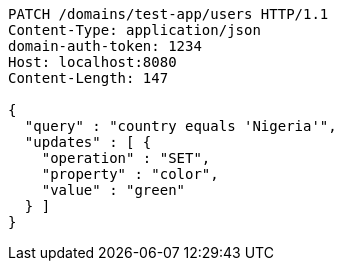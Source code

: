 [source,http,options="nowrap"]
----
PATCH /domains/test-app/users HTTP/1.1
Content-Type: application/json
domain-auth-token: 1234
Host: localhost:8080
Content-Length: 147

{
  "query" : "country equals 'Nigeria'",
  "updates" : [ {
    "operation" : "SET",
    "property" : "color",
    "value" : "green"
  } ]
}
----